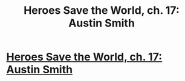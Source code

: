 #+TITLE: Heroes Save the World, ch. 17: Austin Smith

* [[https://heroessavetheworld.wordpress.com/2016/11/04/not-too-small-ch-4-austin-smith/][Heroes Save the World, ch. 17: Austin Smith]]
:PROPERTIES:
:Author: callmebrotherg
:Score: 11
:DateUnix: 1478235685.0
:DateShort: 2016-Nov-04
:FlairText: WIP
:END:
